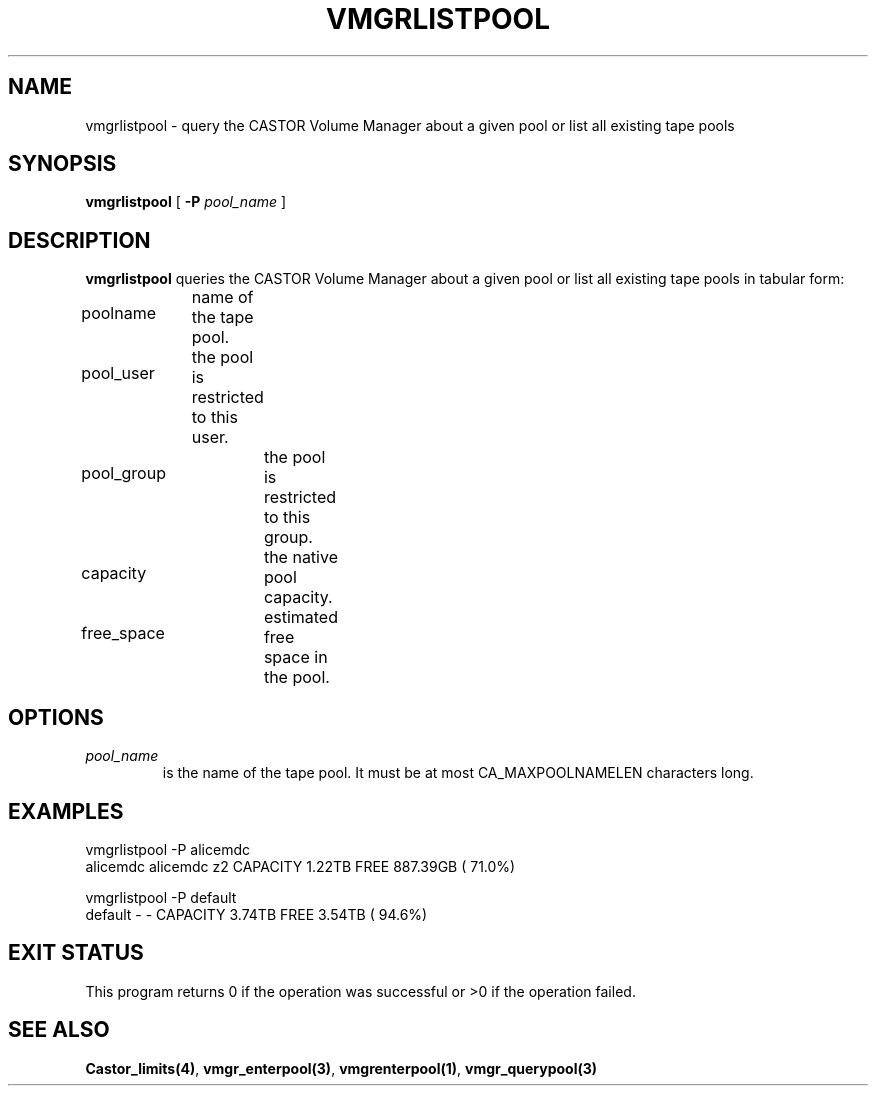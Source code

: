 .\" @(#)$RCSfile: vmgrlistpool.man,v $ $Revision: 1.5 $ $Date: 2001/02/01 10:30:32 $ CERN IT-PDP/DM Jean-Philippe Baud
.\" Copyright (C) 2000 by CERN/IT/PDP/DM
.\" All rights reserved
.\"
.TH VMGRLISTPOOL 1 "$Date: 2001/02/01 10:30:32 $" CASTOR "vmgr Administrator Commands"
.SH NAME
vmgrlistpool \- query the CASTOR Volume Manager about a given pool or list all existing tape pools
.SH SYNOPSIS
.B vmgrlistpool
[
.BI -P "  pool_name"
]
.SH DESCRIPTION
.B vmgrlistpool
queries the CASTOR Volume Manager about a given pool or list all existing tape
pools in tabular form:
.HP 1.2i
poolname	name of the tape pool.
.HP
pool_user	the pool is restricted to this user.
.HP
pool_group	the pool is restricted to this group.
.HP
capacity		the native pool capacity.
.HP
free_space	estimated free space in the pool.
.SH OPTIONS
.TP
.I pool_name
is the name of the tape pool.
It must be at most CA_MAXPOOLNAMELEN characters long.
.SH EXAMPLES
.nf
.ft CW
vmgrlistpool -P alicemdc
alicemdc        alicemdc z2     CAPACITY    1.22TB FREE  887.39GB ( 71.0%)

vmgrlistpool -P default
default         -        -      CAPACITY    3.74TB FREE    3.54TB ( 94.6%)
.ft
.fi
.SH EXIT STATUS
This program returns 0 if the operation was successful or >0 if the operation
failed.
.SH SEE ALSO
.BR Castor_limits(4) ,
.BR vmgr_enterpool(3) ,
.BR vmgrenterpool(1) ,
.B vmgr_querypool(3)
